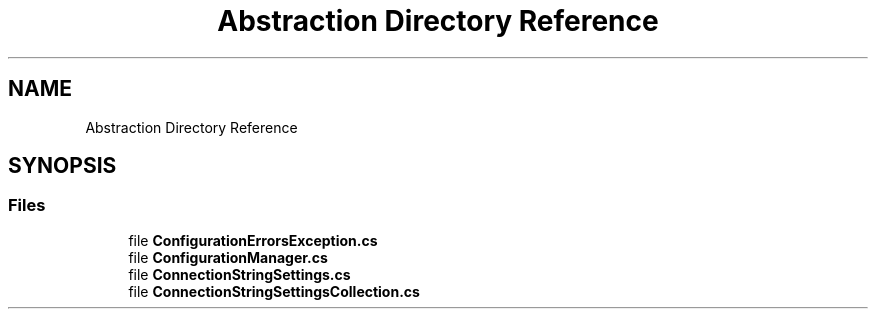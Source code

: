 .TH "Abstraction Directory Reference" 3 "Thu Jul 22 2021" "Version 5.4.2" "CSLA.NET" \" -*- nroff -*-
.ad l
.nh
.SH NAME
Abstraction Directory Reference
.SH SYNOPSIS
.br
.PP
.SS "Files"

.in +1c
.ti -1c
.RI "file \fBConfigurationErrorsException\&.cs\fP"
.br
.ti -1c
.RI "file \fBConfigurationManager\&.cs\fP"
.br
.ti -1c
.RI "file \fBConnectionStringSettings\&.cs\fP"
.br
.ti -1c
.RI "file \fBConnectionStringSettingsCollection\&.cs\fP"
.br
.in -1c
